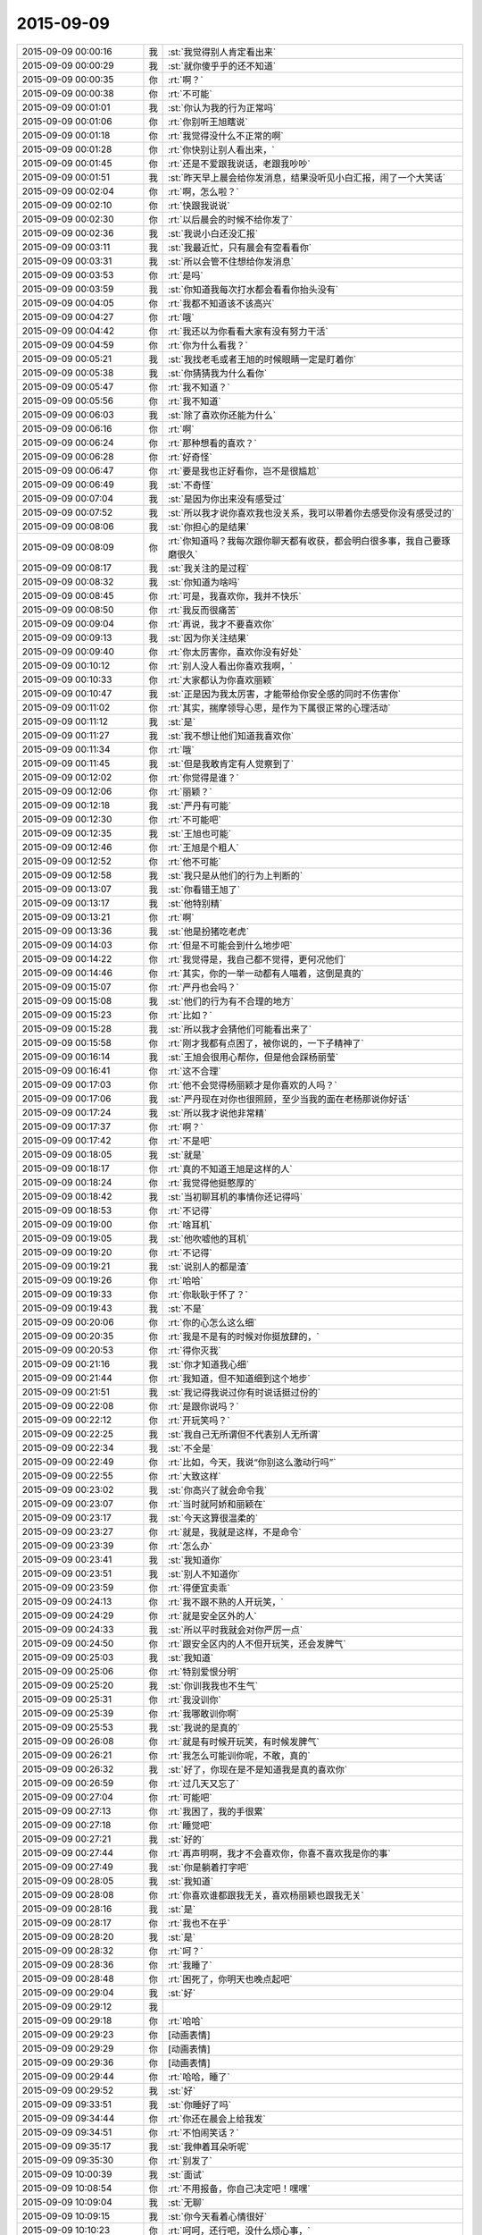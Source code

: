 2015-09-09
-------------

.. list-table::
   :widths: 25, 1, 60

   * - 2015-09-09 00:00:16
     - 我
     - :st:`我觉得别人肯定看出来`
   * - 2015-09-09 00:00:29
     - 我
     - :st:`就你傻乎乎的还不知道`
   * - 2015-09-09 00:00:35
     - 你
     - :rt:`啊？`
   * - 2015-09-09 00:00:38
     - 你
     - :rt:`不可能`
   * - 2015-09-09 00:01:01
     - 我
     - :st:`你认为我的行为正常吗`
   * - 2015-09-09 00:01:06
     - 你
     - :rt:`你别听王旭瞎说`
   * - 2015-09-09 00:01:18
     - 你
     - :rt:`我觉得没什么不正常的啊`
   * - 2015-09-09 00:01:28
     - 你
     - :rt:`你快别让别人看出来，`
   * - 2015-09-09 00:01:45
     - 你
     - :rt:`还是不爱跟我说话，老跟我吵吵`
   * - 2015-09-09 00:01:51
     - 我
     - :st:`昨天早上晨会给你发消息，结果没听见小白汇报，闹了一个大笑话`
   * - 2015-09-09 00:02:04
     - 你
     - :rt:`啊，怎么啦？`
   * - 2015-09-09 00:02:10
     - 你
     - :rt:`快跟我说说`
   * - 2015-09-09 00:02:30
     - 你
     - :rt:`以后晨会的时候不给你发了`
   * - 2015-09-09 00:02:36
     - 我
     - :st:`我说小白还没汇报`
   * - 2015-09-09 00:03:11
     - 我
     - :st:`我最近忙，只有晨会有空看看你`
   * - 2015-09-09 00:03:31
     - 我
     - :st:`所以会管不住想给你发消息`
   * - 2015-09-09 00:03:53
     - 你
     - :rt:`是吗`
   * - 2015-09-09 00:03:59
     - 我
     - :st:`你知道我每次打水都会看看你抬头没有`
   * - 2015-09-09 00:04:05
     - 你
     - :rt:`我都不知道该不该高兴`
   * - 2015-09-09 00:04:27
     - 你
     - :rt:`哦`
   * - 2015-09-09 00:04:42
     - 你
     - :rt:`我还以为你看看大家有没有努力干活`
   * - 2015-09-09 00:04:59
     - 你
     - :rt:`你为什么看我？`
   * - 2015-09-09 00:05:21
     - 我
     - :st:`我找老毛或者王旭的时候眼睛一定是盯着你`
   * - 2015-09-09 00:05:38
     - 我
     - :st:`你猜猜我为什么看你`
   * - 2015-09-09 00:05:47
     - 你
     - :rt:`我不知道？`
   * - 2015-09-09 00:05:56
     - 你
     - :rt:`我不知道`
   * - 2015-09-09 00:06:03
     - 我
     - :st:`除了喜欢你还能为什么`
   * - 2015-09-09 00:06:16
     - 你
     - :rt:`啊`
   * - 2015-09-09 00:06:24
     - 你
     - :rt:`那种想看的喜欢？`
   * - 2015-09-09 00:06:28
     - 你
     - :rt:`好奇怪`
   * - 2015-09-09 00:06:47
     - 你
     - :rt:`要是我也正好看你，岂不是很尴尬`
   * - 2015-09-09 00:06:49
     - 我
     - :st:`不奇怪`
   * - 2015-09-09 00:07:04
     - 我
     - :st:`是因为你出来没有感受过`
   * - 2015-09-09 00:07:52
     - 我
     - :st:`所以我才说你喜欢我也没关系，我可以带着你去感受你没有感受过的`
   * - 2015-09-09 00:08:06
     - 我
     - :st:`你担心的是结果`
   * - 2015-09-09 00:08:09
     - 你
     - :rt:`你知道吗？我每次跟你聊天都有收获，都会明白很多事，我自己要琢磨很久`
   * - 2015-09-09 00:08:17
     - 我
     - :st:`我关注的是过程`
   * - 2015-09-09 00:08:32
     - 我
     - :st:`你知道为啥吗`
   * - 2015-09-09 00:08:45
     - 你
     - :rt:`可是，我喜欢你，我并不快乐`
   * - 2015-09-09 00:08:50
     - 你
     - :rt:`我反而很痛苦`
   * - 2015-09-09 00:09:04
     - 你
     - :rt:`再说，我才不要喜欢你`
   * - 2015-09-09 00:09:13
     - 我
     - :st:`因为你关注结果`
   * - 2015-09-09 00:09:40
     - 你
     - :rt:`你太厉害你，喜欢你没有好处`
   * - 2015-09-09 00:10:12
     - 你
     - :rt:`别人没人看出你喜欢我啊，`
   * - 2015-09-09 00:10:33
     - 你
     - :rt:`大家都认为你喜欢丽颖`
   * - 2015-09-09 00:10:47
     - 我
     - :st:`正是因为我太厉害，才能带给你安全感的同时不伤害你`
   * - 2015-09-09 00:11:02
     - 你
     - :rt:`其实，揣摩领导心思，是作为下属很正常的心理活动`
   * - 2015-09-09 00:11:12
     - 我
     - :st:`是`
   * - 2015-09-09 00:11:27
     - 我
     - :st:`我不想让他们知道我喜欢你`
   * - 2015-09-09 00:11:34
     - 你
     - :rt:`哦`
   * - 2015-09-09 00:11:45
     - 我
     - :st:`但是我敢肯定有人觉察到了`
   * - 2015-09-09 00:12:02
     - 你
     - :rt:`你觉得是谁？`
   * - 2015-09-09 00:12:06
     - 你
     - :rt:`丽颖？`
   * - 2015-09-09 00:12:18
     - 我
     - :st:`严丹有可能`
   * - 2015-09-09 00:12:30
     - 你
     - :rt:`不可能吧`
   * - 2015-09-09 00:12:35
     - 我
     - :st:`王旭也可能`
   * - 2015-09-09 00:12:46
     - 你
     - :rt:`王旭是个粗人`
   * - 2015-09-09 00:12:52
     - 你
     - :rt:`他不可能`
   * - 2015-09-09 00:12:58
     - 我
     - :st:`我只是从他们的行为上判断的`
   * - 2015-09-09 00:13:07
     - 我
     - :st:`你看错王旭了`
   * - 2015-09-09 00:13:17
     - 我
     - :st:`他特别精`
   * - 2015-09-09 00:13:21
     - 你
     - :rt:`啊`
   * - 2015-09-09 00:13:36
     - 我
     - :st:`他是扮猪吃老虎`
   * - 2015-09-09 00:14:03
     - 你
     - :rt:`但是不可能会到什么地步吧`
   * - 2015-09-09 00:14:22
     - 你
     - :rt:`我觉得是，我自己都不觉得，更何况他们`
   * - 2015-09-09 00:14:46
     - 你
     - :rt:`其实，你的一举一动都有人喵着，这倒是真的`
   * - 2015-09-09 00:15:07
     - 你
     - :rt:`严丹也会吗？`
   * - 2015-09-09 00:15:08
     - 我
     - :st:`他们的行为有不合理的地方`
   * - 2015-09-09 00:15:23
     - 你
     - :rt:`比如？`
   * - 2015-09-09 00:15:28
     - 我
     - :st:`所以我才会猜他们可能看出来了`
   * - 2015-09-09 00:15:58
     - 你
     - :rt:`刚才我都有点困了，被你说的，一下子精神了`
   * - 2015-09-09 00:16:14
     - 我
     - :st:`王旭会很用心帮你，但是他会踩杨丽莹`
   * - 2015-09-09 00:16:41
     - 你
     - :rt:`这不合理`
   * - 2015-09-09 00:17:03
     - 你
     - :rt:`他不会觉得杨丽颖才是你喜欢的人吗？`
   * - 2015-09-09 00:17:06
     - 我
     - :st:`严丹现在对你也很照顾，至少当我的面在老杨那说你好话`
   * - 2015-09-09 00:17:24
     - 我
     - :st:`所以我才说他非常精`
   * - 2015-09-09 00:17:37
     - 你
     - :rt:`啊？`
   * - 2015-09-09 00:17:42
     - 你
     - :rt:`不是吧`
   * - 2015-09-09 00:18:05
     - 我
     - :st:`就是`
   * - 2015-09-09 00:18:17
     - 你
     - :rt:`真的不知道王旭是这样的人`
   * - 2015-09-09 00:18:24
     - 你
     - :rt:`我觉得他挺憨厚的`
   * - 2015-09-09 00:18:42
     - 我
     - :st:`当初聊耳机的事情你还记得吗`
   * - 2015-09-09 00:18:53
     - 你
     - :rt:`不记得`
   * - 2015-09-09 00:19:00
     - 你
     - :rt:`啥耳机`
   * - 2015-09-09 00:19:05
     - 我
     - :st:`他吹嘘他的耳机`
   * - 2015-09-09 00:19:20
     - 你
     - :rt:`不记得`
   * - 2015-09-09 00:19:21
     - 我
     - :st:`说别人的都是渣`
   * - 2015-09-09 00:19:26
     - 你
     - :rt:`哈哈`
   * - 2015-09-09 00:19:33
     - 你
     - :rt:`你耿耿于怀了？`
   * - 2015-09-09 00:19:43
     - 我
     - :st:`不是`
   * - 2015-09-09 00:20:06
     - 你
     - :rt:`你的心怎么这么细`
   * - 2015-09-09 00:20:35
     - 你
     - :rt:`我是不是有的时候对你挺放肆的，`
   * - 2015-09-09 00:20:53
     - 你
     - :rt:`得你灭我`
   * - 2015-09-09 00:21:16
     - 我
     - :st:`你才知道我心细`
   * - 2015-09-09 00:21:44
     - 你
     - :rt:`我知道，但不知道细到这个地步`
   * - 2015-09-09 00:21:51
     - 我
     - :st:`我记得我说过你有时说话挺过份的`
   * - 2015-09-09 00:22:08
     - 你
     - :rt:`是跟你说吗？`
   * - 2015-09-09 00:22:12
     - 你
     - :rt:`开玩笑吗？`
   * - 2015-09-09 00:22:25
     - 我
     - :st:`我自己无所谓但不代表别人无所谓`
   * - 2015-09-09 00:22:34
     - 我
     - :st:`不全是`
   * - 2015-09-09 00:22:49
     - 你
     - :rt:`比如，今天，我说“你别这么激动行吗”`
   * - 2015-09-09 00:22:55
     - 你
     - :rt:`大致这样`
   * - 2015-09-09 00:23:02
     - 我
     - :st:`你高兴了就会命令我`
   * - 2015-09-09 00:23:07
     - 你
     - :rt:`当时就阿娇和丽颖在`
   * - 2015-09-09 00:23:17
     - 我
     - :st:`今天这算很温柔的`
   * - 2015-09-09 00:23:27
     - 你
     - :rt:`就是，我就是这样，不是命令`
   * - 2015-09-09 00:23:39
     - 你
     - :rt:`怎么办`
   * - 2015-09-09 00:23:41
     - 我
     - :st:`我知道你`
   * - 2015-09-09 00:23:51
     - 我
     - :st:`别人不知道你`
   * - 2015-09-09 00:23:59
     - 你
     - :rt:`得便宜卖乖`
   * - 2015-09-09 00:24:13
     - 你
     - :rt:`我不跟不熟的人开玩笑，`
   * - 2015-09-09 00:24:29
     - 你
     - :rt:`就是安全区外的人`
   * - 2015-09-09 00:24:33
     - 我
     - :st:`所以平时我就会对你严厉一点`
   * - 2015-09-09 00:24:50
     - 你
     - :rt:`跟安全区内的人不但开玩笑，还会发脾气`
   * - 2015-09-09 00:25:03
     - 我
     - :st:`我知道`
   * - 2015-09-09 00:25:06
     - 你
     - :rt:`特别爱恨分明`
   * - 2015-09-09 00:25:20
     - 我
     - :st:`你训我我也不生气`
   * - 2015-09-09 00:25:31
     - 你
     - :rt:`我没训你`
   * - 2015-09-09 00:25:39
     - 你
     - :rt:`我哪敢训你啊`
   * - 2015-09-09 00:25:53
     - 我
     - :st:`我说的是真的`
   * - 2015-09-09 00:26:08
     - 你
     - :rt:`就是有时候开玩笑，有时候发脾气`
   * - 2015-09-09 00:26:21
     - 你
     - :rt:`我怎么可能训你呢，不敢，真的`
   * - 2015-09-09 00:26:32
     - 我
     - :st:`好了，你现在是不是知道我是真的喜欢你`
   * - 2015-09-09 00:26:59
     - 你
     - :rt:`过几天又忘了`
   * - 2015-09-09 00:27:04
     - 你
     - :rt:`可能吧`
   * - 2015-09-09 00:27:13
     - 你
     - :rt:`我困了，我的手很累`
   * - 2015-09-09 00:27:18
     - 你
     - :rt:`睡觉吧`
   * - 2015-09-09 00:27:21
     - 我
     - :st:`好的`
   * - 2015-09-09 00:27:44
     - 你
     - :rt:`再声明啊，我才不会喜欢你，你喜不喜欢我是你的事`
   * - 2015-09-09 00:27:49
     - 我
     - :st:`你是躺着打字吧`
   * - 2015-09-09 00:28:05
     - 我
     - :st:`我知道`
   * - 2015-09-09 00:28:08
     - 你
     - :rt:`你喜欢谁都跟我无关，喜欢杨丽颖也跟我无关`
   * - 2015-09-09 00:28:16
     - 我
     - :st:`是`
   * - 2015-09-09 00:28:17
     - 你
     - :rt:`我也不在乎`
   * - 2015-09-09 00:28:20
     - 我
     - :st:`是`
   * - 2015-09-09 00:28:32
     - 你
     - :rt:`呵？`
   * - 2015-09-09 00:28:36
     - 你
     - :rt:`我睡了`
   * - 2015-09-09 00:28:48
     - 你
     - :rt:`困死了，你明天也晚点起吧`
   * - 2015-09-09 00:29:04
     - 我
     - :st:`好`
   * - 2015-09-09 00:29:12
     - 我
     - .. image:: images/783634faa9e592dc6c2b538901db87c3.gif
          :width: 100px
   * - 2015-09-09 00:29:18
     - 你
     - :rt:`哈哈`
   * - 2015-09-09 00:29:23
     - 你
     - [动画表情]
   * - 2015-09-09 00:29:29
     - 你
     - [动画表情]
   * - 2015-09-09 00:29:36
     - 你
     - [动画表情]
   * - 2015-09-09 00:29:44
     - 你
     - :rt:`哈哈，睡了`
   * - 2015-09-09 00:29:52
     - 我
     - :st:`好`
   * - 2015-09-09 09:33:51
     - 我
     - :st:`你睡好了吗`
   * - 2015-09-09 09:34:44
     - 你
     - :rt:`你还在晨会上给我发`
   * - 2015-09-09 09:34:51
     - 你
     - :rt:`不怕闹笑话？`
   * - 2015-09-09 09:35:17
     - 我
     - :st:`我伸着耳朵听呢`
   * - 2015-09-09 09:35:30
     - 你
     - :rt:`别发了`
   * - 2015-09-09 10:00:39
     - 我
     - :st:`面试`
   * - 2015-09-09 10:08:54
     - 你
     - :rt:`不用报备，你自己决定吧！嘿嘿`
   * - 2015-09-09 10:09:04
     - 我
     - :st:`无聊`
   * - 2015-09-09 10:09:15
     - 我
     - :st:`你今天看着心情很好`
   * - 2015-09-09 10:10:23
     - 你
     - :rt:`呵呵，还行吧，没什么烦心事，`
   * - 2015-09-09 10:13:31
     - 我
     - :st:`果然，你白天和晚上不一样`
   * - 2015-09-09 10:13:45
     - 我
     - :st:`都快变成两个人了`
   * - 2015-09-09 10:15:16
     - 你
     - :rt:`不是吧`
   * - 2015-09-09 10:15:21
     - 你
     - :rt:`有吗？`
   * - 2015-09-09 10:15:36
     - 我
     - :st:`逗你呢`
   * - 2015-09-09 10:15:50
     - 我
     - :st:`白天你会更小心`
   * - 2015-09-09 10:15:52
     - 你
     - :rt:`一点不好玩`
   * - 2015-09-09 10:15:56
     - 你
     - :rt:`你别吓我`
   * - 2015-09-09 10:16:02
     - 我
     - :st:`我能感觉出来`
   * - 2015-09-09 10:16:09
     - 你
     - :rt:`人格分裂了？`
   * - 2015-09-09 10:16:23
     - 我
     - :st:`不是，你只是藏起来了`
   * - 2015-09-09 10:16:54
     - 我
     - :st:`上学时你和你姐晚上聊天吗`
   * - 2015-09-09 10:17:05
     - 你
     - :rt:`聊`
   * - 2015-09-09 10:17:12
     - 你
     - :rt:`什么时候都聊`
   * - 2015-09-09 10:17:40
     - 我
     - :st:`平时上课或者自习也聊？`
   * - 2015-09-09 10:18:37
     - 你
     - :rt:`不聊`
   * - 2015-09-09 10:18:47
     - 你
     - :rt:`上学你指什么时候`
   * - 2015-09-09 10:18:55
     - 你
     - :rt:`我指的是上大学`
   * - 2015-09-09 10:19:26
     - 我
     - :st:`中学`
   * - 2015-09-09 10:19:36
     - 你
     - :rt:`中学不怎么聊`
   * - 2015-09-09 10:19:45
     - 你
     - :rt:`那么小，聊什么`
   * - 2015-09-09 10:20:04
     - 我
     - :st:`大学你们在一个学校吗`
   * - 2015-09-09 10:20:10
     - 你
     - :rt:`不在`
   * - 2015-09-09 10:20:14
     - 你
     - :rt:`打电话，`
   * - 2015-09-09 10:20:23
     - 我
     - :st:`哦`
   * - 2015-09-09 10:20:24
     - 你
     - :rt:`或者去找对方`
   * - 2015-09-09 10:20:38
     - 我
     - :st:`知道了`
   * - 2015-09-09 10:21:02
     - 你
     - :rt:`有问题？`
   * - 2015-09-09 10:21:22
     - 我
     - :st:`没有问题`
   * - 2015-09-09 10:32:26
     - 你
     - :rt:`今天技术支持那边开月会吗`
   * - 2015-09-09 10:33:03
     - 我
     - :st:`对`
   * - 2015-09-09 13:35:50
     - 我
     - :st:`你今天是回家还是回宿舍`
   * - 2015-09-09 13:36:10
     - 你
     - :rt:`回宿舍`
   * - 2015-09-09 13:36:15
     - 你
     - :rt:`这周末回家`
   * - 2015-09-09 13:37:27
     - 我
     - :st:`好的`
   * - 2015-09-09 16:04:25
     - 我
     - :st:`晚上还聊天吗`
   * - 2015-09-09 16:22:20
     - 你
     - :rt:`看心情`
   * - 2015-09-09 16:22:23
     - 你
     - :rt:`哈哈`
   * - 2015-09-09 16:22:52
     - 你
     - :rt:`我今晚想回家`
   * - 2015-09-09 16:23:08
     - 我
     - :st:`阿娇陪你吗`
   * - 2015-09-09 16:23:09
     - 你
     - :rt:`还没决定呢`
   * - 2015-09-09 16:23:19
     - 你
     - :rt:`我还没跟她说呢`
   * - 2015-09-09 16:23:31
     - 我
     - :st:`哦`
   * - 2015-09-09 16:23:49
     - 我
     - :st:`要回去就早点，太晚了不安全`
   * - 2015-09-09 16:24:39
     - 你
     - :rt:`没事，阿娇跟着我就没事`
   * - 2015-09-09 16:24:46
     - 我
     - :st:`好的`
   * - 2015-09-09 16:25:07
     - 我
     - :st:`我觉得你今天心情不错`
   * - 2015-09-09 16:25:22
     - 我
     - :st:`而且皮肤也好`
   * - 2015-09-09 16:25:23
     - 你
     - :rt:`你这么关心我的心情啊`
   * - 2015-09-09 16:25:32
     - 我
     - :st:`对呀`
   * - 2015-09-09 16:25:42
     - 你
     - :rt:`好吧`
   * - 2015-09-09 16:25:50
     - 你
     - :rt:`你总是一心多用`
   * - 2015-09-09 16:26:37
     - 你
     - :rt:`我刚才跟你说话的时候，好像我又回到从前了，很迷茫的状态，哈哈，好像以前写的说明书都跟没写过一样`
   * - 2015-09-09 16:27:08
     - 我
     - :st:`是你失去了初心`
   * - 2015-09-09 16:27:17
     - 你
     - :rt:`是`
   * - 2015-09-09 16:27:22
     - 你
     - :rt:`我觉得也有点`
   * - 2015-09-09 16:27:23
     - 我
     - :st:`前一阵子我提醒过你`
   * - 2015-09-09 16:27:59
     - 我
     - :st:`你还觉得是我对你有成见`
   * - 2015-09-09 16:28:46
     - 你
     - :rt:`切`
   * - 2015-09-09 16:28:54
     - 你
     - :rt:`就是你对我有意见`
   * - 2015-09-09 16:30:43
     - 我
     - :st:`我对你最大的意见就是你不主动让我拉手`
   * - 2015-09-09 17:00:40
     - 你
     - :rt:`那没救了，我就说有意见吧`
   * - 2015-09-09 17:37:47
     - 我
     - :st:`那你怎么办？不理我了？`
   * - 2015-09-09 17:39:49
     - 你
     - :rt:`我就逆来顺受被`
   * - 2015-09-09 17:40:17
     - 我
     - :st:`那就好办了[呲牙]`
   * - 2015-09-09 17:40:27
     - 你
     - :rt:`切`
   * - 2015-09-09 19:42:37
     - 我
     - :st:`下雨了，你还回家吗`
   * - 2015-09-09 20:08:52
     - 你
     - :rt:`不回了，阿娇不跟我回`
   * - 2015-09-09 20:09:09
     - 我
     - :st:`哦，淋雨了吗`
   * - 2015-09-09 20:09:10
     - 你
     - :rt:`你到家了吗？`
   * - 2015-09-09 20:10:35
     - 我
     - :st:`还没有，地铁里`
   * - 2015-09-09 20:52:07
     - 我
     - :st:`我到家了`
   * - 2015-09-09 21:17:40
     - 你
     - :rt:`淋雨了吗`
   * - 2015-09-09 21:18:11
     - 我
     - :st:`还好，带了雨伞和鞋套`
   * - 2015-09-09 21:18:16
     - 我
     - :st:`你怎么样`
   * - 2015-09-09 21:38:57
     - 你
     - :rt:`我回的时候已经不下了，就是鞋有点湿`
   * - 2015-09-09 21:39:47
     - 我
     - :st:`好`
   * - 2015-09-09 21:40:03
     - 我
     - :st:`你在宿舍干什么`
   * - 2015-09-09 22:17:11
     - 你
     - :rt:`看闲书`
   * - 2015-09-09 22:17:25
     - 你
     - :rt:`朴槿惠自传`
   * - 2015-09-09 22:17:30
     - 我
     - :st:`哦，好吧`
   * - 2015-09-09 22:17:44
     - 你
     - :rt:`不看了，眼睛有点累`
   * - 2015-09-09 22:18:07
     - 我
     - :st:`那就闭眼歇会吧`
   * - 2015-09-09 22:18:09
     - 你
     - :rt:`你晚上都干嘛`
   * - 2015-09-09 22:18:19
     - 我
     - :st:`等你`
   * - 2015-09-09 22:18:27
     - 你
     - :rt:`啊？`
   * - 2015-09-09 22:18:51
     - 你
     - :rt:`哎，你真是个甜言蜜语的家伙`
   * - 2015-09-09 22:19:09
     - 我
     - :st:`不是吧`
   * - 2015-09-09 22:19:33
     - 我
     - :st:`我觉得我很不会说话`
   * - 2015-09-09 22:19:44
     - 你
     - :rt:`没有`
   * - 2015-09-09 22:20:08
     - 你
     - :rt:`这跟你会不会说话是两个维度的事吧，是吗？`
   * - 2015-09-09 22:20:29
     - 你
     - :rt:`一个是交际能力，一个是哄孩子的能力`
   * - 2015-09-09 22:20:34
     - 我
     - :st:`哦`
   * - 2015-09-09 22:20:41
     - 我
     - :st:`没想过`
   * - 2015-09-09 22:22:51
     - 你
     - :rt:`你除了等我还干什么`
   * - 2015-09-09 22:23:16
     - 我
     - :st:`我说想你你信吗`
   * - 2015-09-09 22:23:52
     - 你
     - :rt:`不信`
   * - 2015-09-09 22:24:10
     - 我
     - :st:`逗你呢`
   * - 2015-09-09 22:24:15
     - 你
     - :rt:`我有什么好想的`
   * - 2015-09-09 22:24:21
     - 你
     - :rt:`你又逗我`
   * - 2015-09-09 22:24:42
     - 我
     - :st:`晚上睡觉会想你`
   * - 2015-09-09 22:25:17
     - 你
     - :rt:`啊，你睡觉想我，做梦还不梦到我？`
   * - 2015-09-09 22:25:28
     - 你
     - :rt:`你别梦我啊`
   * - 2015-09-09 22:25:56
     - 你
     - :rt:`你今天跟阿娇说工时的事，是想让她跟我回家是吧`
   * - 2015-09-09 22:25:57
     - 我
     - :st:`那我管不了`
   * - 2015-09-09 22:26:05
     - 我
     - :st:`是`
   * - 2015-09-09 22:26:18
     - 你
     - :rt:`你不是能管吗？`
   * - 2015-09-09 22:26:41
     - 你
     - :rt:`费心了，那丫头脑子总是一根弦`
   * - 2015-09-09 22:26:42
     - 我
     - :st:`我要是能管做梦就本事大了`
   * - 2015-09-09 22:27:12
     - 你
     - :rt:`想别的事不就好了`
   * - 2015-09-09 22:27:16
     - 我
     - :st:`也没帮上忙`
   * - 2015-09-09 22:27:48
     - 你
     - :rt:`没事，不回就不回吧`
   * - 2015-09-09 22:28:29
     - 你
     - :rt:`今天我俩把我背的题过了一遍，我以为我全忘了，有些还能想起来`
   * - 2015-09-09 22:28:39
     - 你
     - :rt:`不过我刚看到42题了`
   * - 2015-09-09 22:28:49
     - 你
     - :rt:`还有50道呢`
   * - 2015-09-09 22:29:09
     - 我
     - :st:`后面好多题就一句话`
   * - 2015-09-09 22:29:35
     - 你
     - :rt:`老田赞了我下，好奇怪`
   * - 2015-09-09 22:29:39
     - 你
     - .. image:: images/5647.jpg
          :width: 100px
   * - 2015-09-09 22:30:08
     - 我
     - :st:`哦`
   * - 2015-09-09 22:30:31
     - 你
     - :rt:`老田这人太复杂了，咱们公司的领导层面的人都挺复杂`
   * - 2015-09-09 22:30:51
     - 你
     - :rt:`你，洪越，严丹，老杨`
   * - 2015-09-09 22:30:57
     - 你
     - :rt:`都挺复杂的`
   * - 2015-09-09 22:31:02
     - 我
     - :st:`玩政治的都复杂`
   * - 2015-09-09 22:31:12
     - 我
     - :st:`我其实很简单`
   * - 2015-09-09 22:32:18
     - 你
     - :rt:`得了吧`
   * - 2015-09-09 22:32:25
     - 你
     - :rt:`你是复杂之最`
   * - 2015-09-09 22:33:02
     - 我
     - :st:`那是因为你层次不够`
   * - 2015-09-09 22:33:41
     - 我
     - :st:`三维空间在二维平面的投影就是很复杂`
   * - 2015-09-09 22:34:15
     - 你
     - :rt:`那还不叫复杂啊`
   * - 2015-09-09 22:34:42
     - 我
     - :st:`你站在三维空间看就简单了`
   * - 2015-09-09 22:34:56
     - 你
     - :rt:`层次高的为什么还会喜欢层次低的，`
   * - 2015-09-09 22:35:01
     - 你
     - :rt:`哈哈`
   * - 2015-09-09 22:35:15
     - 我
     - :st:`你可爱呀`
   * - 2015-09-09 22:35:19
     - 你
     - :rt:`我没有三维空间意识`
   * - 2015-09-09 22:35:31
     - 我
     - :st:`是`
   * - 2015-09-09 22:35:33
     - 你
     - :rt:`什么是三维空间的角度`
   * - 2015-09-09 22:35:40
     - 你
     - :rt:`你说说看`
   * - 2015-09-09 22:36:00
     - 我
     - :st:`我经常得降维`
   * - 2015-09-09 22:36:07
     - 你
     - :rt:`阿娇不可爱吗？`
   * - 2015-09-09 22:36:15
     - 你
     - :rt:`我觉得阿娇很可爱`
   * - 2015-09-09 22:36:20
     - 我
     - :st:`她没你可爱`
   * - 2015-09-09 22:36:54
     - 你
     - :rt:`是啊，你降维看世界，比我升维看世界也不简单`
   * - 2015-09-09 22:37:12
     - 你
     - :rt:`也不是`
   * - 2015-09-09 22:37:17
     - 你
     - :rt:`不对`
   * - 2015-09-09 22:37:22
     - 我
     - :st:`我不是降维看世界`
   * - 2015-09-09 22:37:34
     - 你
     - :rt:`降维看人`
   * - 2015-09-09 22:37:38
     - 我
     - :st:`还降维到你的世界`
   * - 2015-09-09 22:37:49
     - 你
     - :rt:`晕`
   * - 2015-09-09 22:38:22
     - 你
     - :rt:`我觉得大家都挺喜欢阿娇的`
   * - 2015-09-09 22:38:29
     - 你
     - :rt:`她是天然萌`
   * - 2015-09-09 22:38:35
     - 我
     - :st:`今天给你讲的收集需求的方法就是三维的`
   * - 2015-09-09 22:38:44
     - 你
     - :rt:`快说说，`
   * - 2015-09-09 22:38:45
     - 我
     - :st:`咱不说她行不行`
   * - 2015-09-09 22:38:58
     - 你
     - :rt:`我可喜欢听你说这些了`
   * - 2015-09-09 22:39:05
     - 我
     - :st:`你的思维方式就是二维的`
   * - 2015-09-09 22:39:08
     - 你
     - :rt:`你都很久很久没跟我说过了`
   * - 2015-09-09 22:39:35
     - 我
     - :st:`是你不想听，我每天都想和你说`
   * - 2015-09-09 22:39:48
     - 你
     - :rt:`我才不信呢`
   * - 2015-09-09 22:40:06
     - 你
     - :rt:`你总也不跟我说，什么时候还我不想听了`
   * - 2015-09-09 22:40:12
     - 你
     - :rt:`恶人先告状`
   * - 2015-09-09 22:40:28
     - 我
     - :st:`那这几天晚上我天天和你说`
   * - 2015-09-09 22:40:45
     - 你
     - :rt:`你说微信聊天吗？`
   * - 2015-09-09 22:40:51
     - 我
     - :st:`是`
   * - 2015-09-09 22:41:03
     - 你
     - :rt:`说实话，并没有面对面交流的好，`
   * - 2015-09-09 22:41:13
     - 我
     - :st:`我知道`
   * - 2015-09-09 22:41:16
     - 你
     - :rt:`因为我看理解不到你说的话的意思`
   * - 2015-09-09 22:41:24
     - 你
     - :rt:`而且经常理解错`
   * - 2015-09-09 22:41:49
     - 我
     - :st:`我和你当面说你也经常理解错`
   * - 2015-09-09 22:42:14
     - 你
     - :rt:`切`
   * - 2015-09-09 22:42:20
     - 你
     - :rt:`讨厌你`
   * - 2015-09-09 22:42:26
     - 我
     - :st:`是因为你的关注点不是我说的重点`
   * - 2015-09-09 22:42:45
     - 我
     - :st:`微信聊天至少可以记录下来`
   * - 2015-09-09 22:42:54
     - 我
     - :st:`你可以反复看`
   * - 2015-09-09 22:42:55
     - 你
     - :rt:`哦，好吧`
   * - 2015-09-09 22:42:59
     - 你
     - :rt:`是`
   * - 2015-09-09 22:43:21
     - 你
     - :rt:`我要是跑偏了，你得拉回我来`
   * - 2015-09-09 22:44:03
     - 你
     - :rt:`还有，我不喜欢你跟我交流的时候，批评我，不是我不接受，是老打击我`
   * - 2015-09-09 22:44:23
     - 你
     - :rt:`我心里会特别特别难受`
   * - 2015-09-09 22:44:34
     - 我
     - :st:`咱俩单独的时候不会`
   * - 2015-09-09 22:44:37
     - 你
     - :rt:`不过要是多了，我可能忍住`
   * - 2015-09-09 22:45:19
     - 我
     - :st:`咱俩独处时更多是心疼你`
   * - 2015-09-09 22:45:28
     - 你
     - :rt:`哎`
   * - 2015-09-09 22:45:44
     - 你
     - :rt:`你今天在我们屋呆的时间还挺长`
   * - 2015-09-09 22:45:58
     - 我
     - :st:`那是因为想你`
   * - 2015-09-09 22:45:59
     - 你
     - :rt:`今天别讲了，我有点累`
   * - 2015-09-09 22:46:04
     - 你
     - :rt:`晕`
   * - 2015-09-09 22:46:17
     - 我
     - :st:`这次没逗你`
   * - 2015-09-09 22:46:22
     - 你
     - :rt:`说点轻松的`
   * - 2015-09-09 22:46:30
     - 我
     - :st:`好`
   * - 2015-09-09 22:46:43
     - 你
     - :rt:`十一点睡觉啊`
   * - 2015-09-09 22:46:50
     - 我
     - :st:`好`
   * - 2015-09-09 22:47:01
     - 你
     - :rt:`你也挺累的`
   * - 2015-09-09 22:47:20
     - 我
     - :st:`我还行，今天比昨天强`
   * - 2015-09-09 22:48:04
     - 你
     - :rt:`哦`
   * - 2015-09-09 22:48:15
     - 你
     - :rt:`我下午写了一下午`
   * - 2015-09-09 22:48:27
     - 你
     - :rt:`挺充实的不过`
   * - 2015-09-09 22:48:34
     - 我
     - :st:`是不是比上午有思路`
   * - 2015-09-09 22:48:38
     - 你
     - :rt:`没活干更难受`
   * - 2015-09-09 22:49:17
     - 你
     - :rt:`我上午想了一上午，你下无要是不找我，我就按照我想的写了`
   * - 2015-09-09 22:49:29
     - 你
     - :rt:`但肯定是不太对`
   * - 2015-09-09 22:49:43
     - 你
     - :rt:`本来我也想找你次来着，`
   * - 2015-09-09 22:50:09
     - 我
     - :st:`今天能感觉出你心情不错`
   * - 2015-09-09 22:50:32
     - 我
     - :st:`还有就是和我有那么一点默契了`
   * - 2015-09-09 22:50:47
     - 你
     - :rt:`什么默契？`
   * - 2015-09-09 22:50:52
     - 你
     - :rt:`说来听听`
   * - 2015-09-09 22:51:04
     - 我
     - :st:`会看我`
   * - 2015-09-09 22:51:20
     - 你
     - :rt:`不是，其实是我不敢看你`
   * - 2015-09-09 22:51:40
     - 我
     - :st:`我知道，比原来多一点`
   * - 2015-09-09 22:51:49
     - 你
     - :rt:`你不觉得会很别扭吗？`
   * - 2015-09-09 22:52:03
     - 我
     - :st:`怎么别扭`
   * - 2015-09-09 22:52:09
     - 你
     - :rt:`不是我不看你就心情不好，或者生你的气`
   * - 2015-09-09 22:52:27
     - 你
     - :rt:`我刚到需求的时候，可爱逗你了，`
   * - 2015-09-09 22:52:56
     - 你
     - :rt:`我现在不但不敢逗你，还特别怕跟你对视`
   * - 2015-09-09 22:53:05
     - 我
     - :st:`为什么`
   * - 2015-09-09 22:53:37
     - 你
     - :rt:`以前走廊里碰到，可能会戳你下啥的，现在不敢了，乖乖的消失`
   * - 2015-09-09 22:53:57
     - 我
     - :st:`我知道`
   * - 2015-09-09 22:54:20
     - 你
     - :rt:`你知道？`
   * - 2015-09-09 22:54:26
     - 我
     - :st:`对呀`
   * - 2015-09-09 22:54:39
     - 我
     - :st:`别以为我什么都不知道`
   * - 2015-09-09 22:54:54
     - 我
     - :st:`你也知道我很心细`
   * - 2015-09-09 22:54:55
     - 你
     - :rt:`我可没以为你不知道`
   * - 2015-09-09 22:55:01
     - 你
     - :rt:`嗯`
   * - 2015-09-09 22:55:13
     - 我
     - :st:`你的变化我都看得见`
   * - 2015-09-09 22:55:27
     - 你
     - :rt:`我晕`
   * - 2015-09-09 22:55:34
     - 你
     - :rt:`你看出我瘦了吗`
   * - 2015-09-09 22:55:41
     - 你
     - :rt:`还是胖了？`
   * - 2015-09-09 22:56:10
     - 我
     - :st:`脸比以前有点圆`
   * - 2015-09-09 22:56:25
     - 你
     - :rt:`胖了？`
   * - 2015-09-09 22:56:39
     - 我
     - :st:`丰满一点`
   * - 2015-09-09 22:56:42
     - 你
     - :rt:`我是大胖脸`
   * - 2015-09-09 22:56:50
     - 我
     - :st:`你不是`
   * - 2015-09-09 22:57:02
     - 你
     - :rt:`我比刚上班瘦了6、7斤`
   * - 2015-09-09 22:57:14
     - 我
     - :st:`刚来的时候你瘦，颧骨高，不好看`
   * - 2015-09-09 22:57:40
     - 你
     - :rt:`我颧骨高吗？`
   * - 2015-09-09 22:57:41
     - 我
     - :st:`你肚子小了`
   * - 2015-09-09 22:57:50
     - 我
     - :st:`不高`
   * - 2015-09-09 22:58:02
     - 你
     - :rt:`你怎么看出我肚子小了的？`
   * - 2015-09-09 22:58:04
     - 你
     - :rt:`我晕`
   * - 2015-09-09 22:58:11
     - 你
     - :rt:`搞笑`
   * - 2015-09-09 22:58:23
     - 我
     - :st:`衣服有点松`
   * - 2015-09-09 22:58:49
     - 你
     - :rt:`以后不许你这么观察我了`
   * - 2015-09-09 22:59:02
     - 我
     - :st:`不行`
   * - 2015-09-09 22:59:04
     - 你
     - :rt:`不对，没准你会这么观察每一个人`
   * - 2015-09-09 22:59:23
     - 我
     - :st:`对阿娇就不会`
   * - 2015-09-09 22:59:26
     - 你
     - :rt:`这是你的能力`
   * - 2015-09-09 22:59:33
     - 我
     - :st:`没兴趣`
   * - 2015-09-09 22:59:40
     - 你
     - :rt:`对重要的人会`
   * - 2015-09-09 22:59:47
     - 我
     - :st:`是`
   * - 2015-09-09 23:00:10
     - 你
     - :rt:`比如张旭明`
   * - 2015-09-09 23:00:12
     - 你
     - :rt:`哈哈`
   * - 2015-09-09 23:00:26
     - 你
     - :rt:`你从什么时候开始这样观察我啊`
   * - 2015-09-09 23:00:28
     - 我
     - :st:`他有什么好看的`
   * - 2015-09-09 23:00:43
     - 我
     - :st:`基本上是从开始`
   * - 2015-09-09 23:00:46
     - 你
     - :rt:`我也会观察你们，很多人，`
   * - 2015-09-09 23:00:59
     - 你
     - :rt:`都是有心人啊`
   * - 2015-09-09 23:01:08
     - 我
     - :st:`是`
   * - 2015-09-09 23:01:21
     - 你
     - :rt:`大家都在互相观察`
   * - 2015-09-09 23:01:23
     - 你
     - :rt:`哈哈`
   * - 2015-09-09 23:01:27
     - 你
     - :rt:`太搞笑了`
   * - 2015-09-09 23:01:55
     - 我
     - :st:`正常`
   * - 2015-09-09 23:02:31
     - 我
     - :st:`十一点了，你睡觉吗？还是再聊会`
   * - 2015-09-09 23:02:39
     - 你
     - :rt:`我没有多动症吧`
   * - 2015-09-09 23:02:51
     - 我
     - :st:`没有`
   * - 2015-09-09 23:03:00
     - 你
     - :rt:`那就好`
   * - 2015-09-09 23:03:45
     - 你
     - :rt:`我每次现在你那柳说话的时候，都动来动去的，紧张，不过看到东海的时候都感觉放松点`
   * - 2015-09-09 23:04:13
     - 你
     - :rt:`因为对面的严丹，老杨，还有你都让我紧张`
   * - 2015-09-09 23:04:19
     - 你
     - :rt:`所以多动`
   * - 2015-09-09 23:04:34
     - 我
     - :st:`那以后你喊我`
   * - 2015-09-09 23:04:44
     - 我
     - :st:`我去你那`
   * - 2015-09-09 23:04:49
     - 你
     - :rt:`好`
   * - 2015-09-09 23:05:02
     - 你
     - :rt:`外面说话就好很多`
   * - 2015-09-09 23:05:18
     - 你
     - :rt:`你能体会到那种感觉吗？`
   * - 2015-09-09 23:05:22
     - 我
     - :st:`能`
   * - 2015-09-09 23:05:25
     - 你
     - :rt:`其实挺压抑的`
   * - 2015-09-09 23:05:37
     - 我
     - :st:`是你自己放不开`
   * - 2015-09-09 23:05:38
     - 你
     - :rt:`你们当领导的，应该都体会不到`
   * - 2015-09-09 23:05:50
     - 我
     - :st:`我体会的到`
   * - 2015-09-09 23:05:58
     - 你
     - :rt:`太不安全了`
   * - 2015-09-09 23:06:07
     - 你
     - :rt:`没准我傻了吧唧就说错话了`
   * - 2015-09-09 23:06:28
     - 我
     - :st:`所以还是你自己放不开`
   * - 2015-09-09 23:06:51
     - 你
     - :rt:`我能放得开吗？`
   * - 2015-09-09 23:06:58
     - 我
     - :st:`能`
   * - 2015-09-09 23:07:03
     - 你
     - :rt:`困了，睡觉`
   * - 2015-09-09 23:07:10
     - 你
     - :rt:`那不是我的安全区`
   * - 2015-09-09 23:07:18
     - 我
     - :st:`好的，睡觉吧`
   * - 2015-09-09 23:07:45
     - 我
     - :st:`以后你会明白我说的`